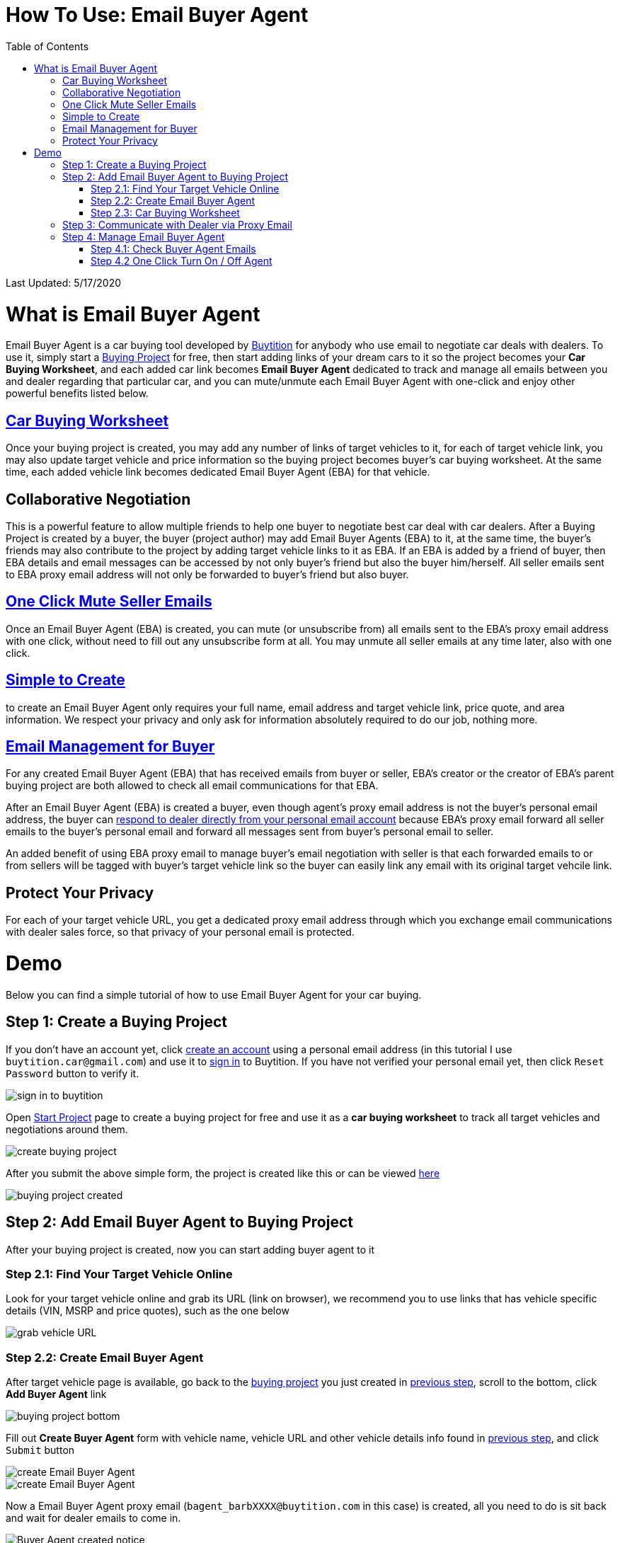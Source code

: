 # How To Use: Email Buyer Agent
:toc:

Last Updated: 5/17/2020

# What is Email Buyer Agent

Email Buyer Agent is a car buying tool developed by https://buytition.com[Buytition] for anybody who use email to negotiate car deals with dealers.  To use it, simply start a https://buytition.com/projects/show-form/start-project[Buying Project] for free, then start adding links of your dream cars to it so the project becomes your **Car Buying Worksheet**, and each added car link becomes **Email Buyer Agent** dedicated to track and manage all emails between you and dealer regarding that particular car, and you can mute/unmute each Email Buyer Agent with one-click and enjoy other powerful benefits listed below.

## <<step-2-3-car-buying-worksheet, Car Buying Worksheet>>

Once your buying project is created, you may add any number of links of target vehicles to it, for each of target vehicle link, you may also update target vehicle and price information so the buying project becomes buyer's car buying worksheet.  At the same time, each added vehicle link becomes dedicated Email Buyer Agent (EBA) for that vehicle.

## Collaborative Negotiation

This is a powerful feature to allow multiple friends to help one buyer to negotiate best car deal with car dealers.  After a Buying Project is created by a buyer, the buyer (project author) may add Email Buyer Agents (EBA) to it, at the same time, the buyer's friends may also contribute to the project by adding target vehicle links to it as EBA.  If an EBA is added by a friend of buyer, then EBA details and email messages can be accessed by not only buyer's friend but also the buyer him/herself.  All seller emails sent to EBA proxy email address will not only be forwarded to buyer's friend but also buyer.

## <<step-4-2-one-click-turn-on-off-agent, One Click Mute Seller Emails>>

Once an Email Buyer Agent (EBA) is created, you can mute (or unsubscribe from) all emails sent to the EBA's proxy email address with one click, without need to fill out any unsubscribe form at all.  You may unmute all seller emails at any time later, also with one click.

## <<step-2-2-create-email-buyer-agent, Simple to Create>>

to create an Email Buyer Agent only requires your full name, email address and target vehicle link, price quote, and area information. We respect your privacy and only ask for information absolutely required to do our job, nothing more.

## <<step-3-communicate-with-dealer-via-proxy-email, Email Management for Buyer>>

For any created Email Buyer Agent (EBA) that has received emails from buyer or seller, EBA's creator or the creator of EBA's parent buying project are both allowed to check all email communications for that EBA.

After an Email Buyer Agent (EBA) is created a buyer, even though agent's proxy email address is not the buyer's personal email address, the buyer can <<step-3-communicate-with-dealer-via-proxy-email, respond to dealer directly from your personal email account>> because EBA's proxy email forward all seller emails to the buyer's personal email and forward all messages sent from buyer's personal email to seller.

An added benefit of using EBA proxy email to manage buyer's email negotiation with seller is that each forwarded emails to or from sellers will be tagged with buyer's target vehicle link so the buyer can easily link any email with its original target vehcile link.



## Protect Your Privacy

For each of your target vehicle URL, you get a dedicated proxy email address through which you exchange email communications with dealer sales force, so that privacy of your personal email is protected.

# Demo

Below you can find a simple tutorial of how to use Email Buyer Agent for your car buying.

## Step 1: Create a Buying Project

If you don't have an account yet, click https://buytition.com/projects/show-form/start-project[create an account] using a personal email address (in this tutorial I use `buytition.car@gmail.com`) and use it to https://buytition.com/web/dist/signin[sign in] to Buytition.  If you have not verified your personal email yet, then click `Reset Password` button to verify it.

image::https://github.com/Buytition/pub_docs/raw/master/images/VBA-tutorials/sign-in-to-buytition.png[sign in to buytition]

Open https://buytition.com/projects/show-form/start-project[Start Project] page to create a buying project for free and use it as a **car buying worksheet** to track all target vehicles and negotiations around them.

image::https://github.com/Buytition/pub_docs/raw/master/images/VBA-tutorials/create-buying-project.png[create buying project]

After you submit the above simple form, the project is created like this or can be viewed https://buytition.com/projects/2122/price-research-for-a-mid-size-suv-at-40k-budget[here]

image::https://github.com/Buytition/pub_docs/raw/master/images/VBA-tutorials/buying-project-created.png[buying project created]

## Step 2: Add Email Buyer Agent to Buying Project
After your buying project is created, now you can start adding buyer agent to it

### Step 2.1: Find Your Target Vehicle Online

Look for your target vehicle online and grab its URL (link on browser), we recommend you to use links that has vehicle specific details (VIN, MSRP and price quotes), such as the one below

image::https://github.com/Buytition/pub_docs/raw/master/images/VBA-tutorials/grab-vehicle-url.png[grab vehicle URL]

### Step 2.2: Create Email Buyer Agent

After target vehicle page is available, go back to the https://buytition.com/projects/2122/price-research-for-a-mid-size-suv-at-40k-budget[buying project] you just created in <<step-1-create-a-buying-project, previous step>>, scroll to the bottom, click **Add Buyer Agent** link

image::https://github.com/Buytition/pub_docs/raw/master/images/VBA-tutorials/buying-project-bottom.png[buying project bottom]

Fill out **Create Buyer Agent** form with vehicle name, vehicle URL and other vehicle details info found in <<step-21-find-your-target-vehicle-online,previous step>>, and click `Submit` button

image::https://github.com/Buytition/pub_docs/raw/master/images/VBA-tutorials/create-buyer-agent-top.png[create Email Buyer Agent]
image::https://github.com/Buytition/pub_docs/raw/master/images/VBA-tutorials/create-buyer-agent.png[create Email Buyer Agent]

Now a Email Buyer Agent proxy email (`bagent_barbXXXX@buytition.com` in this case) is created, all you need to do is sit back and wait for dealer emails to come in.

image::https://github.com/Buytition/pub_docs/raw/master/images/VBA-tutorials/buyer-agent-created.png[Buyer Agent created notice]

### Step 2.3: Car Buying Worksheet

The created buyer agent will show up in the Buying Project page as shown below or can be accessed https://buytition.com/projects/2122/price-research-for-a-mid-size-suv-at-40k-budget#b42[here].  Buyer may add any number of such Buyer Agents and modify them to keep track all target vehicle and negotiation at one place so the buying project becomes buyer's buying worksheet.

image::https://github.com/Buytition/pub_docs/raw/master/images/VBA-tutorials/b42-after-login-proxy-email.png[Buyer Agent proxy email tooltip]

## Step 3: Communicate with Dealer via Proxy Email

In a while, you will receive email from dealer, in this demo, I entered a Gmail address, so it arrives at Gmail inbox like this.  You see the email was forwarded from `bagent_barbXXXX@buytition.com` which is proxy email I created in previous step. In this email, dealer quoted a price of $44,954 for my target vehicle.

image::https://github.com/Buytition/pub_docs/raw/master/images/VBA-tutorials/inbound-mail-01.png[inbound email top]

I reply it directly from my Gmail mobile app and made a counter-offer of $2000 lower than dealer's quoted price

image::https://github.com/Buytition/pub_docs/raw/master/images/VBA-tutorials/outbound-mail-01.PNG[reply dealer email, 365,649]


Dealer respond to my price offer and I am ready to make a deal with dealer.  Additionally, you may notice the red circled `here` link at top right of screenshot below, it is exactly the target vehicle link you have added to Email Buyer Agent earlier.  That link is attached by Email Buyer Agent to the bottom of every dealer email you receive as buyer, so you may keep track of purpose of this conversation.

image::https://github.com/Buytition/pub_docs/raw/master/images/VBA-tutorials/inbound-mail-03.png[inbound email]

## Step 4: Manage Email Buyer Agent


For creator of the buyer agent, after login, you will be able to check out your own private information such as proxy email address, your full name, a link to email messages between you and dealer through this buyer agent and a button to turn on / off this buyer agent with one click.


### Step 4.1: Check Buyer Agent Emails

If email exist for any target vehicles, Buyer Worksheet will show total count of emails (received and sent) at lower right corner for that vehicle.  For `2020 Volv XC60` vehicle in this example, we have total 34 emails see below

image::https://github.com/Buytition/pub_docs/raw/master/images/VBA-tutorials/b42-after-login.png[email buyer agent after login]

Clicking on email icon will show you all 34 email messages between myself and dealer regarding this vehicle.

image::https://github.com/Buytition/pub_docs/raw/master/images/VBA-tutorials/vehicle-email-list.png[Buyer Worksheet before edit]

### Step 4.2 One Click Turn On / Off Agent

Turn on or off buyer agent with one click, one click to unsubscribe from all messages from sender without worrying about filling out complex form to unsubscribe

image::https://github.com/Buytition/pub_docs/raw/master/images/VBA-tutorials/b42-turned-off.png[buyer agent turned off]

or turn on

image::https://github.com/Buytition/pub_docs/raw/master/images/VBA-tutorials/b42-turned-on.png[buyer agent turned on]
